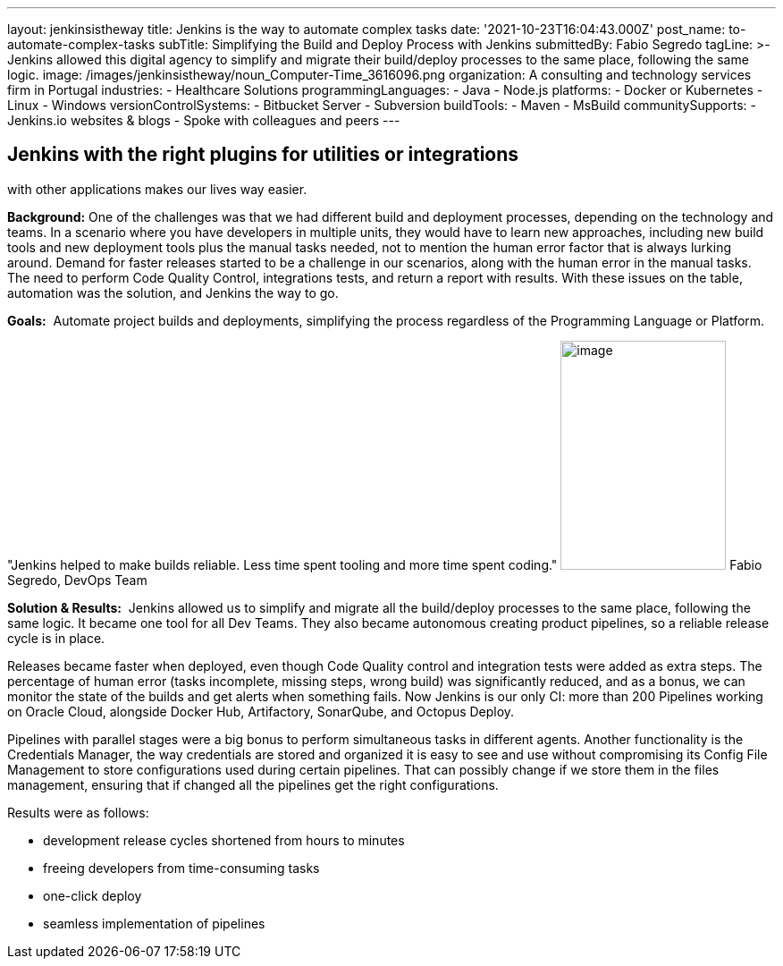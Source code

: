 ---
layout: jenkinsistheway
title: Jenkins is the way to automate complex tasks
date: '2021-10-23T16:04:43.000Z'
post_name: to-automate-complex-tasks
subTitle: Simplifying the Build and Deploy Process with Jenkins
submittedBy: Fabio Segredo
tagLine: >-
  Jenkins allowed this digital agency to simplify and migrate their build/deploy
  processes to the same place, following the same logic.
image: /images/jenkinsistheway/noun_Computer-Time_3616096.png
organization: A consulting and technology services firm in Portugal
industries:
  - Healthcare Solutions
programmingLanguages:
  - Java
  - Node.js
platforms:
  - Docker or Kubernetes
  - Linux
  - Windows
versionControlSystems:
  - Bitbucket Server
  - Subversion
buildTools:
  - Maven
  - MsBuild
communitySupports:
  - Jenkins.io websites & blogs
  - Spoke with colleagues and peers
---





== Jenkins with the right plugins for utilities or integrations +
with other applications makes our lives way easier.

*Background:* One of the challenges was that we had different build and deployment processes, depending on the technology and teams. In a scenario where you have developers in multiple units, they would have to learn new approaches, including new build tools and new deployment tools plus the manual tasks needed, not to mention the human error factor that is always lurking around. Demand for faster releases started to be a challenge in our scenarios, along with the human error in the manual tasks. The need to perform Code Quality Control, integrations tests, and return a report with results. With these issues on the table, automation was the solution, and Jenkins the way to go.

*Goals:*  Automate project builds and deployments, simplifying the process regardless of the Programming Language or Platform.

"Jenkins helped to make builds reliable. Less time spent tooling and more time spent coding." image:/images/jenkinsistheway/Jenkins-logo.png[image,width=185,height=256] Fabio Segredo, DevOps Team

*Solution & Results:*  Jenkins allowed us to simplify and migrate all the build/deploy processes to the same place, following the same logic. It became one tool for all Dev Teams. They also became autonomous creating product pipelines, so a reliable release cycle is in place.

Releases became faster when deployed, even though Code Quality control and integration tests were added as extra steps. The percentage of human error (tasks incomplete, missing steps, wrong build) was significantly reduced, and as a bonus, we can monitor the state of the builds and get alerts when something fails. Now Jenkins is our only CI: more than 200 Pipelines working on Oracle Cloud, alongside Docker Hub, Artifactory, SonarQube, and Octopus Deploy.

Pipelines with parallel stages were a big bonus to perform simultaneous tasks in different agents. Another functionality is the Credentials Manager, the way credentials are stored and organized it is easy to see and use without compromising its Config File Management to store configurations used during certain pipelines. That can possibly change if we store them in the files management, ensuring that if changed all the pipelines get the right configurations.

Results were as follows:

* development release cycles shortened from hours to minutes 
* freeing developers from time-consuming tasks 
* one-click deploy 
* seamless implementation of pipelines
